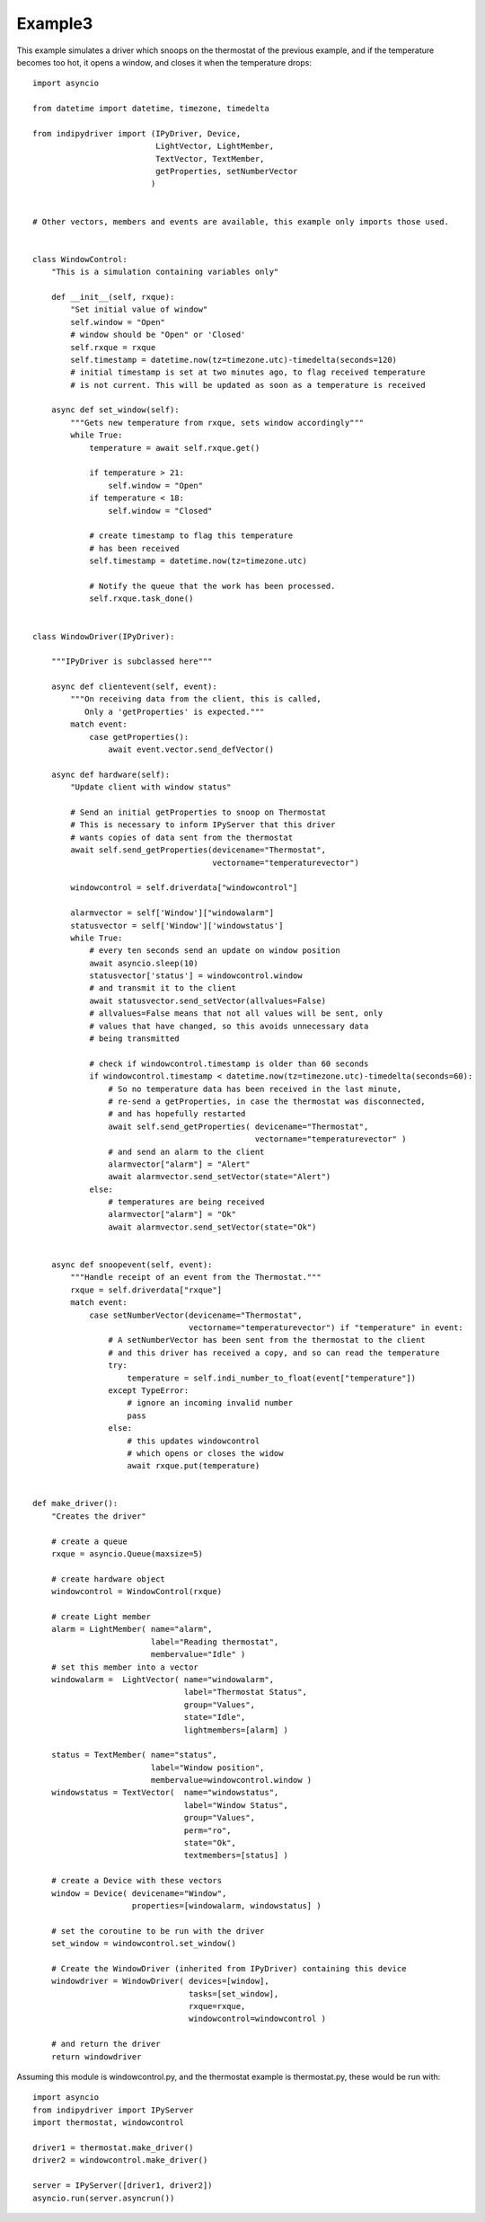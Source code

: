 Example3
========

This example simulates a driver which snoops on the thermostat of the previous example, and if the temperature becomes too hot, it opens a window, and closes it when the temperature drops::


    import asyncio

    from datetime import datetime, timezone, timedelta

    from indipydriver import (IPyDriver, Device,
                              LightVector, LightMember,
                              TextVector, TextMember,
                              getProperties, setNumberVector
                             )


    # Other vectors, members and events are available, this example only imports those used.


    class WindowControl:
        "This is a simulation containing variables only"

        def __init__(self, rxque):
            "Set initial value of window"
            self.window = "Open"
            # window should be "Open" or 'Closed'
            self.rxque = rxque
            self.timestamp = datetime.now(tz=timezone.utc)-timedelta(seconds=120)
            # initial timestamp is set at two minutes ago, to flag received temperature
            # is not current. This will be updated as soon as a temperature is received

        async def set_window(self):
            """Gets new temperature from rxque, sets window accordingly"""
            while True:
                temperature = await self.rxque.get()

                if temperature > 21:
                    self.window = "Open"
                if temperature < 18:
                    self.window = "Closed"

                # create timestamp to flag this temperature
                # has been received
                self.timestamp = datetime.now(tz=timezone.utc)

                # Notify the queue that the work has been processed.
                self.rxque.task_done()


    class WindowDriver(IPyDriver):

        """IPyDriver is subclassed here"""

        async def clientevent(self, event):
            """On receiving data from the client, this is called,
               Only a 'getProperties' is expected."""
            match event:
                case getProperties():
                    await event.vector.send_defVector()

        async def hardware(self):
            "Update client with window status"

            # Send an initial getProperties to snoop on Thermostat
            # This is necessary to inform IPyServer that this driver
            # wants copies of data sent from the thermostat
            await self.send_getProperties(devicename="Thermostat",
                                          vectorname="temperaturevector")

            windowcontrol = self.driverdata["windowcontrol"]

            alarmvector = self['Window']["windowalarm"]
            statusvector = self['Window']['windowstatus']
            while True:
                # every ten seconds send an update on window position
                await asyncio.sleep(10)
                statusvector['status'] = windowcontrol.window
                # and transmit it to the client
                await statusvector.send_setVector(allvalues=False)
                # allvalues=False means that not all values will be sent, only
                # values that have changed, so this avoids unnecessary data
                # being transmitted

                # check if windowcontrol.timestamp is older than 60 seconds
                if windowcontrol.timestamp < datetime.now(tz=timezone.utc)-timedelta(seconds=60):
                    # So no temperature data has been received in the last minute,
                    # re-send a getProperties, in case the thermostat was disconnected,
                    # and has hopefully restarted
                    await self.send_getProperties( devicename="Thermostat",
                                                   vectorname="temperaturevector" )
                    # and send an alarm to the client
                    alarmvector["alarm"] = "Alert"
                    await alarmvector.send_setVector(state="Alert")
                else:
                    # temperatures are being received
                    alarmvector["alarm"] = "Ok"
                    await alarmvector.send_setVector(state="Ok")


        async def snoopevent(self, event):
            """Handle receipt of an event from the Thermostat."""
            rxque = self.driverdata["rxque"]
            match event:
                case setNumberVector(devicename="Thermostat",
                                     vectorname="temperaturevector") if "temperature" in event:
                    # A setNumberVector has been sent from the thermostat to the client
                    # and this driver has received a copy, and so can read the temperature
                    try:
                        temperature = self.indi_number_to_float(event["temperature"])
                    except TypeError:
                        # ignore an incoming invalid number
                        pass
                    else:
                        # this updates windowcontrol
                        # which opens or closes the widow
                        await rxque.put(temperature)


    def make_driver():
        "Creates the driver"

        # create a queue
        rxque = asyncio.Queue(maxsize=5)

        # create hardware object
        windowcontrol = WindowControl(rxque)

        # create Light member
        alarm = LightMember( name="alarm",
                             label="Reading thermostat",
                             membervalue="Idle" )
        # set this member into a vector
        windowalarm =  LightVector( name="windowalarm",
                                    label="Thermostat Status",
                                    group="Values",
                                    state="Idle",
                                    lightmembers=[alarm] )

        status = TextMember( name="status",
                             label="Window position",
                             membervalue=windowcontrol.window )
        windowstatus = TextVector(  name="windowstatus",
                                    label="Window Status",
                                    group="Values",
                                    perm="ro",
                                    state="Ok",
                                    textmembers=[status] )

        # create a Device with these vectors
        window = Device( devicename="Window",
                         properties=[windowalarm, windowstatus] )

        # set the coroutine to be run with the driver
        set_window = windowcontrol.set_window()

        # Create the WindowDriver (inherited from IPyDriver) containing this device
        windowdriver = WindowDriver( devices=[window],
                                     tasks=[set_window],
                                     rxque=rxque,
                                     windowcontrol=windowcontrol )

        # and return the driver
        return windowdriver


Assuming this module is windowcontrol.py, and the thermostat example is thermostat.py, these would be run with::


    import asyncio
    from indipydriver import IPyServer
    import thermostat, windowcontrol

    driver1 = thermostat.make_driver()
    driver2 = windowcontrol.make_driver()

    server = IPyServer([driver1, driver2])
    asyncio.run(server.asyncrun())
